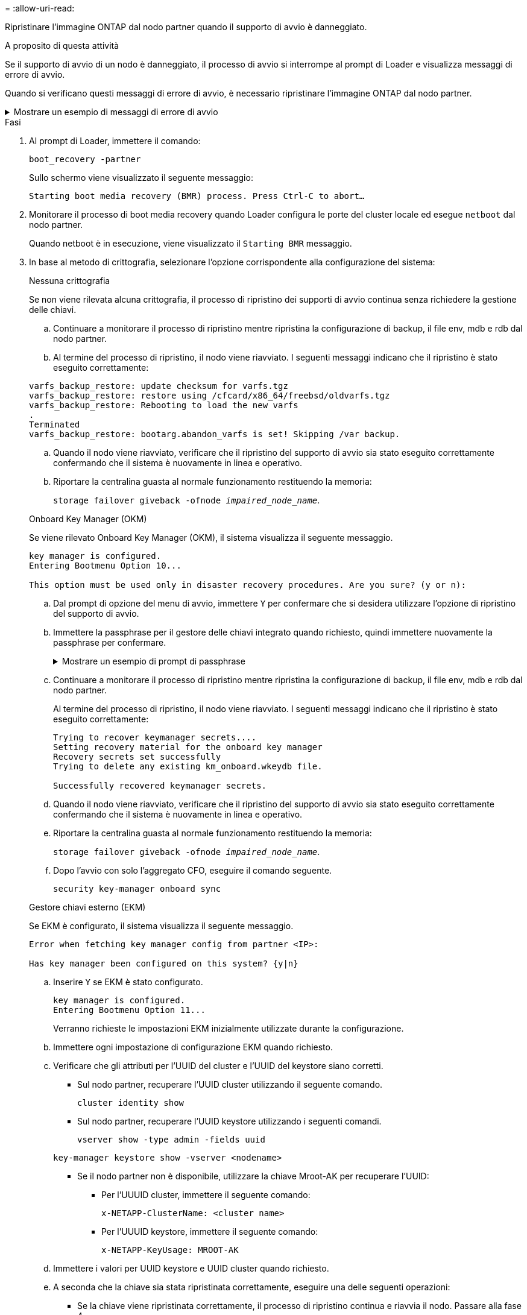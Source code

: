 = 
:allow-uri-read: 


Ripristinare l'immagine ONTAP dal nodo partner quando il supporto di avvio è danneggiato.

.A proposito di questa attività
Se il supporto di avvio di un nodo è danneggiato, il processo di avvio si interrompe al prompt di Loader e visualizza messaggi di errore di avvio.

Quando si verificano questi messaggi di errore di avvio, è necessario ripristinare l'immagine ONTAP dal nodo partner.

.Mostrare un esempio di messaggi di errore di avvio
[%collapsible]
====
....
Can't find primary boot device u0a.0
Can't find backup boot device u0a.1
ACPI RSDP Found at 0x777fe014

Starting AUTOBOOT press Ctrl-C to abort...
Could not load fat://boot0/X86_64/freebsd/image1/kernel: Device not found

ERROR: Error booting OS on: 'boot0' file: fat://boot0/X86_64/Linux/image1/vmlinuz (boot0, fat)
ERROR: Error booting OS on: 'boot0' file: fat://boot0/X86_64/freebsd/image1/kernel (boot0, fat)

Autoboot of PRIMARY image failed. Device not found (-6)
LOADER-A>
....
====
.Fasi
. Al prompt di Loader, immettere il comando:
+
`boot_recovery -partner`

+
Sullo schermo viene visualizzato il seguente messaggio:

+
`Starting boot media recovery (BMR) process. Press Ctrl-C to abort…`

. Monitorare il processo di boot media recovery quando Loader configura le porte del cluster locale ed esegue `netboot` dal nodo partner.
+
Quando netboot è in esecuzione, viene visualizzato il `Starting BMR` messaggio.

. In base al metodo di crittografia, selezionare l'opzione corrispondente alla configurazione del sistema:
+
[role="tabbed-block"]
====
.Nessuna crittografia
--
Se non viene rilevata alcuna crittografia, il processo di ripristino dei supporti di avvio continua senza richiedere la gestione delle chiavi.

.. Continuare a monitorare il processo di ripristino mentre ripristina la configurazione di backup, il file env, mdb e rdb dal nodo partner.
.. Al termine del processo di ripristino, il nodo viene riavviato. I seguenti messaggi indicano che il ripristino è stato eseguito correttamente:


....

varfs_backup_restore: update checksum for varfs.tgz
varfs_backup_restore: restore using /cfcard/x86_64/freebsd/oldvarfs.tgz
varfs_backup_restore: Rebooting to load the new varfs
.
Terminated
varfs_backup_restore: bootarg.abandon_varfs is set! Skipping /var backup.

....
.. Quando il nodo viene riavviato, verificare che il ripristino del supporto di avvio sia stato eseguito correttamente confermando che il sistema è nuovamente in linea e operativo.
.. Riportare la centralina guasta al normale funzionamento restituendo la memoria:
+
`storage failover giveback -ofnode _impaired_node_name_`.



--
.Onboard Key Manager (OKM)
--
Se viene rilevato Onboard Key Manager (OKM), il sistema visualizza il seguente messaggio.

....
key manager is configured.
Entering Bootmenu Option 10...

This option must be used only in disaster recovery procedures. Are you sure? (y or n):
....
.. Dal prompt di opzione del menu di avvio, immettere `Y` per confermare che si desidera utilizzare l'opzione di ripristino del supporto di avvio.
.. Immettere la passphrase per il gestore delle chiavi integrato quando richiesto, quindi immettere nuovamente la passphrase per confermare.
+
.Mostrare un esempio di prompt di passphrase
[%collapsible]
=====
....
Enter the passphrase for onboard key management:
Enter the passphrase again to confirm:
Enter the backup data:
TmV0QXBwIEtleSBCbG9iAAECAAAEAAAAcAEAAAAAAAA3yR6UAAAAACEAAAAAAAAA
QAAAAAAAAACJz1u2AAAAAPX84XY5AU0p4Jcb9t8wiwOZoqyJPJ4L6/j5FHJ9yj/w
RVDO1sZB1E4HO79/zYc82nBwtiHaSPWCbkCrMWuQQDsiAAAAAAAAACgAAAAAAAAA
3WTh7gAAAAAAAAAAAAAAAAIAAAAAAAgAZJEIWvdeHr5RCAvHGclo+wAAAAAAAAAA
IgAAAAAAAAAoAAAAAAAAAEOTcR0AAAAAAAAAAAAAAAACAAAAAAAJAGr3tJA/LRzU
QRHwv+1aWvAAAAAAAAAAACQAAAAAAAAAgAAAAAAAAABHVFpxAAAAAHUgdVq0EKNp
.
.
.
.
....
=====
.. Continuare a monitorare il processo di ripristino mentre ripristina la configurazione di backup, il file env, mdb e rdb dal nodo partner.
+
Al termine del processo di ripristino, il nodo viene riavviato. I seguenti messaggi indicano che il ripristino è stato eseguito correttamente:

+
....
Trying to recover keymanager secrets....
Setting recovery material for the onboard key manager
Recovery secrets set successfully
Trying to delete any existing km_onboard.wkeydb file.

Successfully recovered keymanager secrets.
....
.. Quando il nodo viene riavviato, verificare che il ripristino del supporto di avvio sia stato eseguito correttamente confermando che il sistema è nuovamente in linea e operativo.
.. Riportare la centralina guasta al normale funzionamento restituendo la memoria:
+
`storage failover giveback -ofnode _impaired_node_name_`.

.. Dopo l'avvio con solo l'aggregato CFO, eseguire il comando seguente.
+
`security key-manager onboard sync`



--
.Gestore chiavi esterno (EKM)
--
Se EKM è configurato, il sistema visualizza il seguente messaggio.

....
Error when fetching key manager config from partner <IP>:

Has key manager been configured on this system? {y|n}
....
.. Inserire `Y` se EKM è stato configurato.
+
....
key manager is configured.
Entering Bootmenu Option 11...
....
+
Verranno richieste le impostazioni EKM inizialmente utilizzate durante la configurazione.

.. Immettere ogni impostazione di configurazione EKM quando richiesto.
.. Verificare che gli attributi per l'UUID del cluster e l'UUID del keystore siano corretti.
+
*** Sul nodo partner, recuperare l'UUID cluster utilizzando il seguente comando.
+
`cluster identity show`

*** Sul nodo partner, recuperare l'UUID keystore utilizzando i seguenti comandi.
+
`vserver show -type admin -fields uuid`

+
`key-manager keystore show -vserver <nodename>`

*** Se il nodo partner non è disponibile, utilizzare la chiave Mroot-AK per recuperare l'UUID:
+
**** Per l'UUUID cluster, immettere il seguente comando:
+
`x-NETAPP-ClusterName: <cluster name>`

**** Per l'UUUID keystore, immettere il seguente comando:
+
`x-NETAPP-KeyUsage: MROOT-AK`





.. Immettere i valori per UUID keystore e UUID cluster quando richiesto.
.. A seconda che la chiave sia stata ripristinata correttamente, eseguire una delle seguenti operazioni:
+
*** Se la chiave viene ripristinata correttamente, il processo di ripristino continua e riavvia il nodo. Passare alla fase 4.
*** Se la chiave non viene ripristinata correttamente, il sistema si arresta e vengono visualizzati messaggi di errore e di avvertenza. Eseguire nuovamente il processo di ripristino.
+
.Mostrare un esempio di messaggi di errore e di avvertenza relativi al ripristino della chiave
[%collapsible]
=====
....

ERROR: kmip_init: halting this system with encrypted mroot...

WARNING: kmip_init: authentication keys might not be available.

System cannot connect to key managers.

ERROR: kmip_init: halting this system with encrypted mroot...

Terminated

Uptime: 11m32s

System halting...

LOADER-B>
....
=====


.. Quando il nodo viene riavviato, verificare che il ripristino del supporto di avvio sia stato eseguito correttamente confermando che il sistema è nuovamente in linea e operativo.
.. Riportare la centralina guasta al normale funzionamento restituendo la memoria:
+
`storage failover giveback -ofnode _impaired_node_name_`.



--
====


. Se il giveback automatico è stato disattivato, riabilitarlo:
+
`storage failover modify -node local -auto-giveback true`.

. Se AutoSupport è attivato, ripristinare la creazione automatica dei casi:
+
`system node autosupport invoke -node * -type all -message MAINT=END`.



